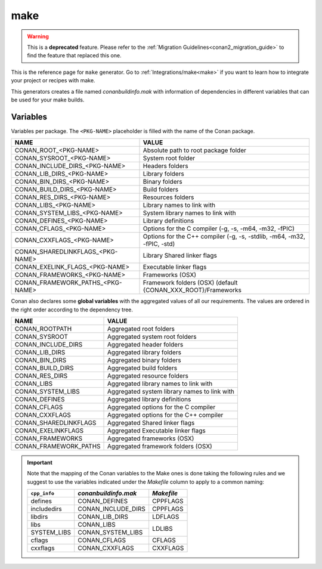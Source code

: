 .. _make_generator:

make
====

.. warning::

    This is a **deprecated** feature. Please refer to the :ref:`Migration Guidelines<conan2_migration_guide>`
    to find the feature that replaced this one.

.. container:: out_reference_box

    This is the reference page for ``make`` generator.
    Go to :ref:`Integrations/make<make>` if you want to learn how to integrate your project or recipes with make.

This generators creates a file named *conanbuildinfo.mak* with information of dependencies in different variables that can be used for your
make builds.

Variables
---------

Variables per package. The ``<PKG-NAME>`` placeholder is filled with the name of the Conan package.

+--------------------------------------+-------------------------------------------------------------------------+
| NAME                                 | VALUE                                                                   |
+======================================+=========================================================================+
| CONAN_ROOT_<PKG-NAME>                | Absolute path to root package folder                                    |
+--------------------------------------+-------------------------------------------------------------------------+
| CONAN_SYSROOT_<PKG-NAME>             | System root folder                                                      |
+--------------------------------------+-------------------------------------------------------------------------+
| CONAN_INCLUDE_DIRS_<PKG-NAME>        | Headers folders                                                         |
+--------------------------------------+-------------------------------------------------------------------------+
| CONAN_LIB_DIRS_<PKG-NAME>            | Library folders                                                         |
+--------------------------------------+-------------------------------------------------------------------------+
| CONAN_BIN_DIRS_<PKG-NAME>            | Binary folders                                                          |
+--------------------------------------+-------------------------------------------------------------------------+
| CONAN_BUILD_DIRS_<PKG-NAME>          | Build folders                                                           |
+--------------------------------------+-------------------------------------------------------------------------+
| CONAN_RES_DIRS_<PKG-NAME>            | Resources folders                                                       |
+--------------------------------------+-------------------------------------------------------------------------+
| CONAN_LIBS_<PKG-NAME>                | Library names to link with                                              |
+--------------------------------------+-------------------------------------------------------------------------+
| CONAN_SYSTEM_LIBS_<PKG-NAME>         | System library names to link with                                       |
+--------------------------------------+-------------------------------------------------------------------------+
| CONAN_DEFINES_<PKG-NAME>             | Library definitions                                                     |
+--------------------------------------+-------------------------------------------------------------------------+
| CONAN_CFLAGS_<PKG-NAME>              | Options for the C compiler (-g, -s, -m64, -m32, -fPIC)                  |
+--------------------------------------+-------------------------------------------------------------------------+
| CONAN_CXXFLAGS_<PKG-NAME>            | Options for the C++ compiler (-g, -s, -stdlib, -m64, -m32, -fPIC, -std) |
+--------------------------------------+-------------------------------------------------------------------------+
| CONAN_SHAREDLINKFLAGS_<PKG-NAME>     | Library Shared linker flags                                             |
+--------------------------------------+-------------------------------------------------------------------------+
| CONAN_EXELINK_FLAGS_<PKG-NAME>       | Executable linker flags                                                 |
+--------------------------------------+-------------------------------------------------------------------------+
| CONAN_FRAMEWORKS_<PKG-NAME>          | Frameworks (OSX)                                                        |
+--------------------------------------+-------------------------------------------------------------------------+
| CONAN_FRAMEWORK_PATHS_<PKG-NAME>     | Framework folders (OSX)  (default {CONAN_XXX_ROOT}/Frameworks           |
+--------------------------------------+-------------------------------------------------------------------------+

Conan also declares some **global variables** with the aggregated values of all our requirements. The values are ordered in the right order
according to the dependency tree.

+--------------------------------+----------------------------------------------------------------------+
| NAME                           | VALUE                                                                |
+================================+======================================================================+
| CONAN_ROOTPATH                 | Aggregated root folders                                              |
+--------------------------------+----------------------------------------------------------------------+
| CONAN_SYSROOT                  | Aggregated system root folders                                       |
+--------------------------------+----------------------------------------------------------------------+
| CONAN_INCLUDE_DIRS             | Aggregated header folders                                            |
+--------------------------------+----------------------------------------------------------------------+
| CONAN_LIB_DIRS                 | Aggregated library folders                                           |
+--------------------------------+----------------------------------------------------------------------+
| CONAN_BIN_DIRS                 | Aggregated binary folders                                            |
+--------------------------------+----------------------------------------------------------------------+
| CONAN_BUILD_DIRS               | Aggregated build folders                                             |
+--------------------------------+----------------------------------------------------------------------+
| CONAN_RES_DIRS                 | Aggregated resource folders                                          |
+--------------------------------+----------------------------------------------------------------------+
| CONAN_LIBS                     | Aggregated library names to link with                                |
+--------------------------------+----------------------------------------------------------------------+
| CONAN_SYSTEM_LIBS              | Aggregated system library names to link with                         |
+--------------------------------+----------------------------------------------------------------------+
| CONAN_DEFINES                  | Aggregated library definitions                                       |
+--------------------------------+----------------------------------------------------------------------+
| CONAN_CFLAGS                   | Aggregated options for the C compiler                                |
+--------------------------------+----------------------------------------------------------------------+
| CONAN_CXXFLAGS                 | Aggregated options for the C++ compiler                              |
+--------------------------------+----------------------------------------------------------------------+
| CONAN_SHAREDLINKFLAGS          | Aggregated Shared linker flags                                       |
+--------------------------------+----------------------------------------------------------------------+
| CONAN_EXELINKFLAGS             | Aggregated Executable linker flags                                   |
+--------------------------------+----------------------------------------------------------------------+
| CONAN_FRAMEWORKS               | Aggregated frameworks (OSX)                                          |
+--------------------------------+----------------------------------------------------------------------+
| CONAN_FRAMEWORK_PATHS          | Aggregated framework folders (OSX)                                   |
+--------------------------------+----------------------------------------------------------------------+

.. important::

    Note that the mapping of the Conan variables to the Make ones is done taking the following rules and we suggest to use the
    variables indicated under the *Makefile* column to apply to a common naming:

    +--------------+-------------------------------+------------+
    | ``cpp_info`` | *conanbuildinfo.mak*          | *Makefile* |
    +==============+===============================+============+
    | defines      | CONAN_DEFINES                 | CPPFLAGS   |
    +--------------+-------------------------------+------------+
    | includedirs  | CONAN_INCLUDE_DIRS            | CPPFLAGS   |
    +--------------+-------------------------------+------------+
    | libdirs      | CONAN_LIB_DIRS                | LDFLAGS    |
    +--------------+-------------------------------+------------+
    | libs         | CONAN_LIBS                    | LDLIBS     |
    +--------------+-------------------------------+            |
    | SYSTEM_LIBS  | CONAN_SYSTEM_LIBS             |            |
    +--------------+-------------------------------+------------+
    | cflags       | CONAN_CFLAGS                  | CFLAGS     |
    +--------------+-------------------------------+------------+
    | cxxflags     | CONAN_CXXFLAGS                | CXXFLAGS   |
    +--------------+-------------------------------+------------+
